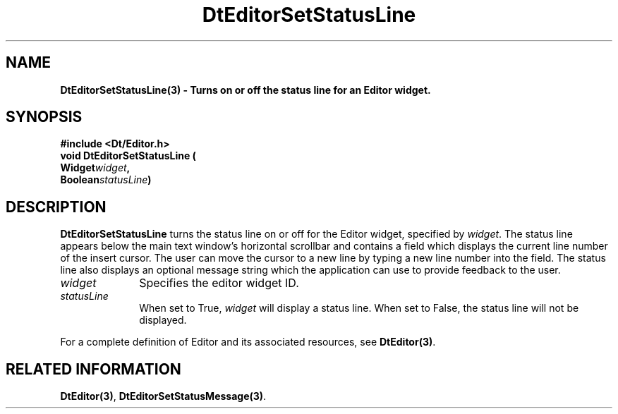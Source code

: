 .\" **
.\" ** (c) Copyright 1994 Hewlett-Packard Company
.\" ** (c) Copyright 1994 International Business Machines Corp.
.\" ** (c) Copyright 1994 Novell, Inc.
.\" ** (c) Copyright 1994 Sun Microsystems, Inc.
.\" **
.TH DtEditorSetStatusLine 3 ""
.BH "3 May - 1994"
.SH NAME
\fBDtEditorSetStatusLine(3) \- Turns on or off the status line
for an Editor widget.\fP
.iX "DtEditorSetStatusLine"
.iX "DtEditor functions" "DtEditorSetStatusLine"
.sp .5
.SH SYNOPSIS
\fB
\&#include <Dt/Editor.h>
.sp .5
void DtEditorSetStatusLine (
.br
.ta	0.75i 1.75i
	Widget	\fIwidget\fP,
.br
	Boolean	\fIstatusLine\fP)
.fi
\fP
.SH DESCRIPTION
\fBDtEditorSetStatusLine\fP turns the status line on or off for the
Editor widget, specified by \fIwidget\fP.
The status line appears below the main text window's horizontal
scrollbar and contains a field which displays the current line number 
of the insert cursor.  The user
can move the cursor to a new line by typing a new line number
into the field.  The status line also displays an optional message string 
which the application can use to provide feedback to the user.  
.sp .5
.IP "\fIwidget\fP" 1.00i
Specifies the editor widget ID.
.sp .5
.IP "\fIstatusLine\fP" 1.00i
When set to True, \fIwidget\fP will display a status line.  When set to
False, the status line will not be displayed.
.sp .5
.PP
For a complete definition of Editor and its associated resources, see
\fBDtEditor(3)\fP.
.sp .5
.SH RELATED INFORMATION
\fBDtEditor(3)\fP, 
\fBDtEditorSetStatusMessage(3)\fP. 
.sp .5

